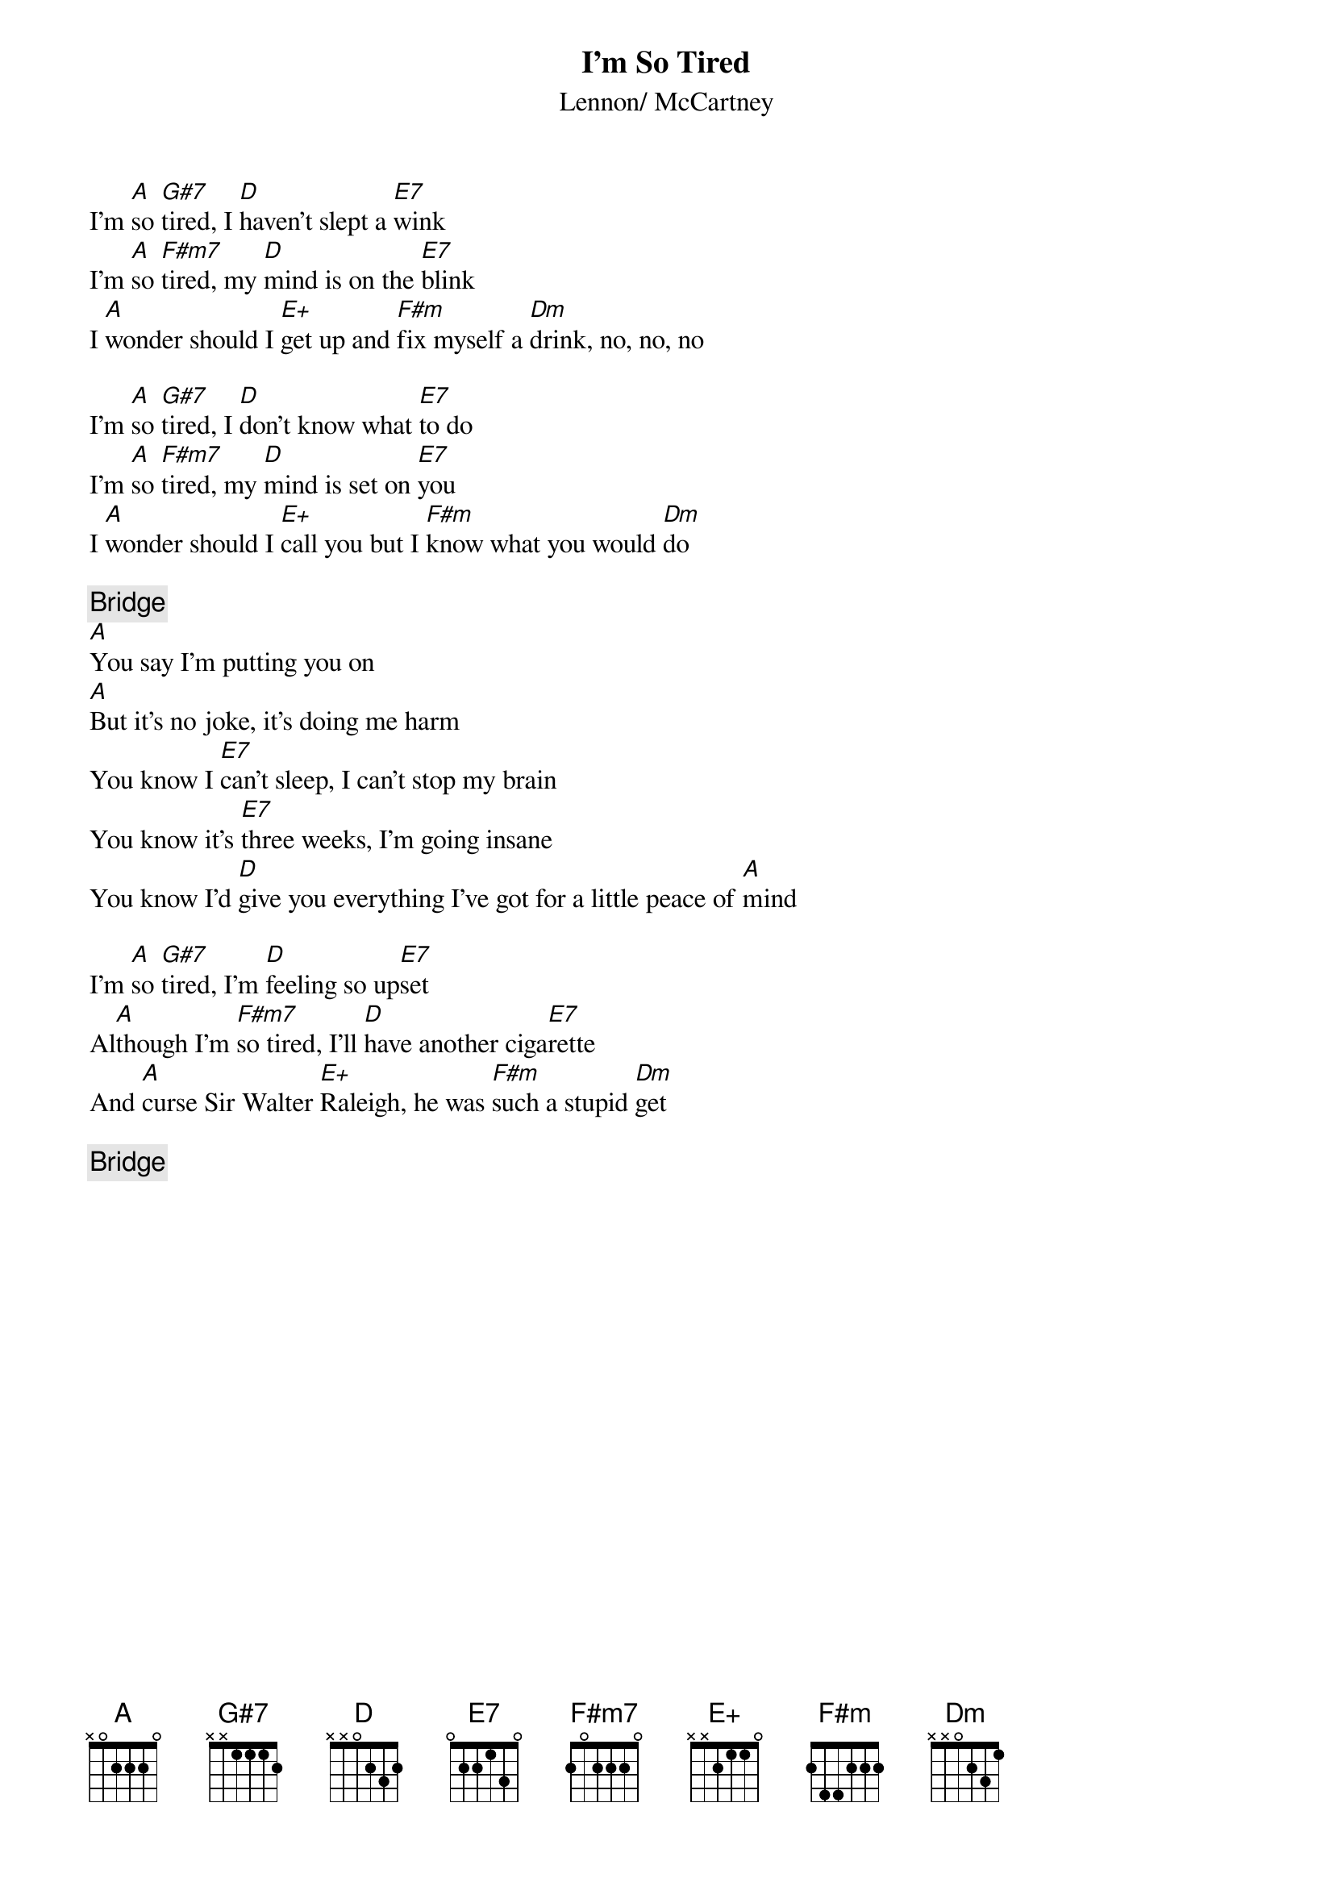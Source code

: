 {key: A}
{title:I'm So Tired}
{st:Lennon/ McCartney}

I'm [A]so [G#7]tired, I [D]haven't slept a [E7]wink    
I'm [A]so [F#m7]tired, my [D]mind is on the [E7]blink
I [A]wonder should I [E+]get up and [F#m]fix myself a [Dm]drink, no, no, no

I'm [A]so [G#7]tired, I [D]don't know what [E7]to do   
I'm [A]so [F#m7]tired, my [D]mind is set on [E7]you
I [A]wonder should I [E+]call you but I [F#m]know what you would [Dm]do

{c:Bridge}
[A]You say I'm putting you on 
[A]But it's no joke, it's doing me harm 
You know I [E7]can't sleep, I can't stop my brain
You know it's [E7]three weeks, I'm going insane
You know I'd [D]give you everything I've got for a little peace of [A]mind

I'm [A]so [G#7]tired, I'm [D]feeling so up[E7]set     
Al[A]though I'm [F#m7]so tired, I'll [D]have another ciga[E7]rette 
And [A]curse Sir Walter [E+]Raleigh, he was [F#m]such a stupid [Dm]get

{c:Bridge}
